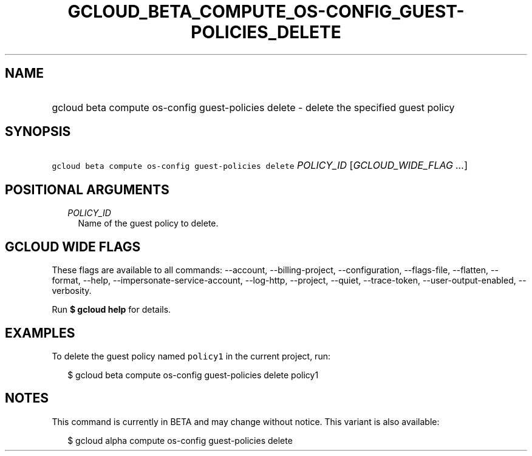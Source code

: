 
.TH "GCLOUD_BETA_COMPUTE_OS\-CONFIG_GUEST\-POLICIES_DELETE" 1



.SH "NAME"
.HP
gcloud beta compute os\-config guest\-policies delete \- delete the specified guest policy



.SH "SYNOPSIS"
.HP
\f5gcloud beta compute os\-config guest\-policies delete\fR \fIPOLICY_ID\fR [\fIGCLOUD_WIDE_FLAG\ ...\fR]



.SH "POSITIONAL ARGUMENTS"

.RS 2m
.TP 2m
\fIPOLICY_ID\fR
Name of the guest policy to delete.


.RE
.sp

.SH "GCLOUD WIDE FLAGS"

These flags are available to all commands: \-\-account, \-\-billing\-project,
\-\-configuration, \-\-flags\-file, \-\-flatten, \-\-format, \-\-help,
\-\-impersonate\-service\-account, \-\-log\-http, \-\-project, \-\-quiet,
\-\-trace\-token, \-\-user\-output\-enabled, \-\-verbosity.

Run \fB$ gcloud help\fR for details.



.SH "EXAMPLES"

To delete the guest policy named \f5policy1\fR in the current project, run:

.RS 2m
$ gcloud beta compute os\-config guest\-policies delete policy1
.RE



.SH "NOTES"

This command is currently in BETA and may change without notice. This variant is
also available:

.RS 2m
$ gcloud alpha compute os\-config guest\-policies delete
.RE

